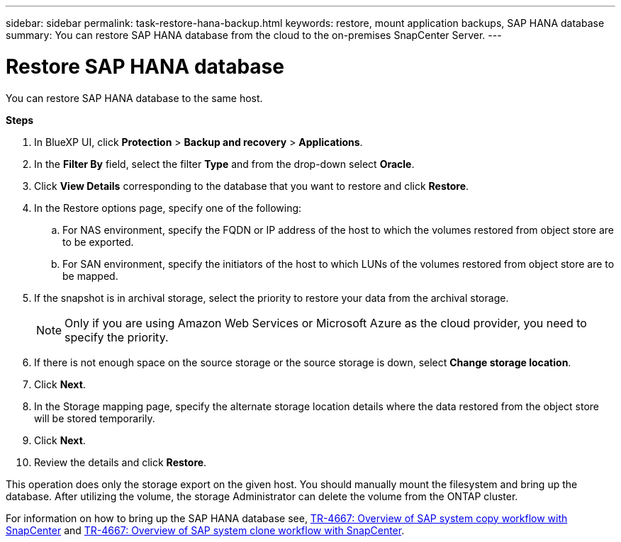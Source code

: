 ---
sidebar: sidebar
permalink: task-restore-hana-backup.html
keywords: restore, mount application backups, SAP HANA database
summary: You can restore SAP HANA database from the cloud to the on-premises SnapCenter Server.
---

= Restore SAP HANA database
:hardbreaks:
:nofooter:
:icons: font
:linkattrs:
:imagesdir: ./media/

[.lead]

You can restore SAP HANA database to the same host.

*Steps*

. In BlueXP UI, click *Protection* > *Backup and recovery* > *Applications*.
. In the *Filter By* field, select the filter *Type* and from the drop-down select *Oracle*.
. Click *View Details* corresponding to the database that you want to restore and click *Restore*.
. In the Restore options page, specify one of the following:
.. For NAS environment, specify the FQDN or IP address of the host to which the volumes restored from object store are to be exported.
.. For SAN environment, specify the initiators of the host to which LUNs of the volumes restored from object store are to be mapped.
. If the snapshot is in archival storage, select the priority to restore your data from the archival storage.
+
NOTE: Only if you are using Amazon Web Services or Microsoft Azure as the cloud provider, you need to specify the priority.
. If there is not enough space on the source storage or the source storage is down, select *Change storage location*.
. Click *Next*.
. In the Storage mapping page, specify the alternate storage location details where the data restored from the object store will be stored temporarily.
. Click *Next*.
. Review the details and click *Restore*.

This operation does only the storage export on the given host. You should manually mount the filesystem and bring up the database. After utilizing the volume, the storage Administrator can delete the volume from the ONTAP cluster.

For information on how to bring up the SAP HANA database see, https://docs.netapp.com/us-en/netapp-solutions-sap/lifecycle/sc-copy-clone-overview-of-sap-system-copy-workflow-with-snapcenter.html[TR-4667: Overview of SAP system copy workflow with SnapCenter^] and https://docs.netapp.com/us-en/netapp-solutions-sap/lifecycle/sc-copy-clone-overview-of-sap-system-clone-workflow-with-snapcenter.html[TR-4667: Overview of SAP system clone workflow with SnapCenter^].
